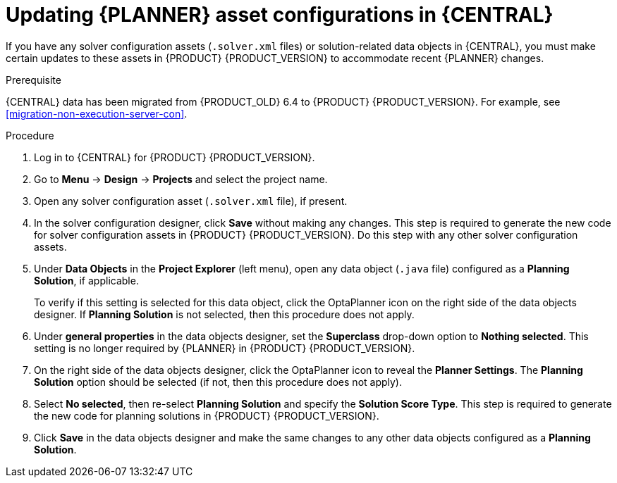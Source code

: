 [id='migration-planner-config-proc_{context}']
= Updating {PLANNER} asset configurations in {CENTRAL}

If you have any solver configuration assets (`.solver.xml` files) or solution-related data objects in {CENTRAL}, you must make certain updates to these assets in {PRODUCT} {PRODUCT_VERSION} to accommodate recent {PLANNER} changes.

.Prerequisite
{CENTRAL} data has been migrated from {PRODUCT_OLD} 6.4 to {PRODUCT} {PRODUCT_VERSION}. For example, see xref:migration-non-execution-server-con[].

.Procedure
. Log in to {CENTRAL} for {PRODUCT} {PRODUCT_VERSION}.
. Go to *Menu* -> *Design* -> *Projects* and select the project name.
. Open any solver configuration asset (`.solver.xml` file), if present.
. In the solver configuration designer, click *Save* without making any changes. This step is required to generate the new code for solver configuration assets in {PRODUCT} {PRODUCT_VERSION}. Do this step with any other solver configuration assets.
//. In the solver configuration designer, click the *Source* tab and remove `<scoreDefinitionType>` data, if present. This data type is no longer supported by {PLANNER} in {PRODUCT} {PRODUCT_VERSION}.
//. Click *Save* in the solver configuration designer and make the same change to any other solver configuration assets.
. Under *Data Objects* in the *Project Explorer* (left menu), open any data object (`.java` file) configured as a *Planning Solution*, if applicable.
+
To verify if this setting is selected for this data object, click the OptaPlanner icon on the right side of the data objects designer. If *Planning Solution* is not selected, then this procedure does not apply.
. Under *general properties* in the data objects designer, set the *Superclass* drop-down option to *Nothing selected*. This setting is no longer required by {PLANNER} in {PRODUCT} {PRODUCT_VERSION}.
. On the right side of the data objects designer, click the OptaPlanner icon to reveal the *Planner Settings*. The *Planning Solution* option should be selected (if not, then this procedure does not apply).
. Select *No selected*, then re-select *Planning Solution* and specify the *Solution Score Type*. This step is required to generate the new code for planning solutions in {PRODUCT} {PRODUCT_VERSION}.
. Click *Save* in the data objects designer and make the same changes to any other data objects configured as a *Planning Solution*.
